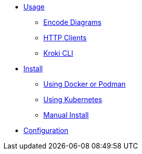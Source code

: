 * xref:usage.adoc[Usage]
** xref:encode-diagram.adoc[Encode Diagrams]
** xref:http-clients.adoc[HTTP Clients]
** xref:kroki-cli.adoc[Kroki CLI]
* xref:install.adoc[Install]
//** xref:about-docker-podman.adoc[About Docker and Podman]
** xref:use-docker-or-podman.adoc[Using Docker or Podman]
** xref:use-kubernetes.adoc[Using Kubernetes]
** xref:manual-install.adoc[Manual Install]
* xref:configuration.adoc[Configuration]
